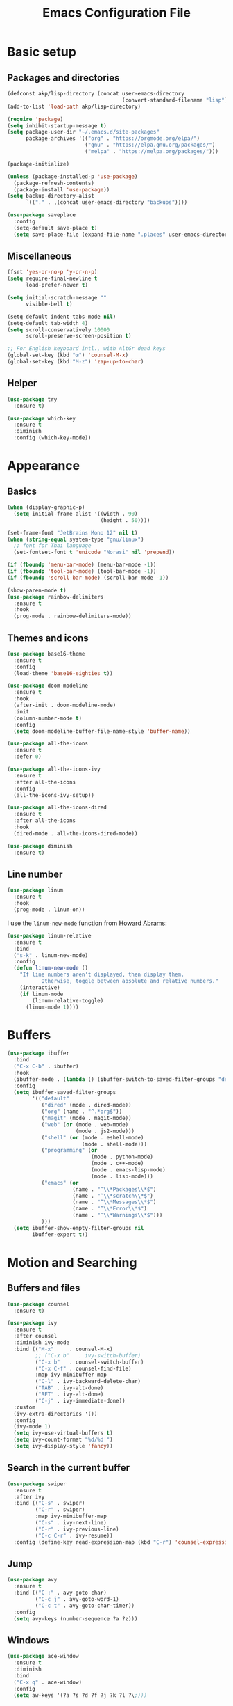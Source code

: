 #+STARTUP: overview
#+TITLE:  Emacs Configuration File

* Basic setup
** Packages and directories
  #+BEGIN_SRC emacs-lisp
    (defconst akp/lisp-directory (concat user-emacs-directory
                                         (convert-standard-filename "lisp")))
    (add-to-list 'load-path akp/lisp-directory)

    (require 'package)
    (setq inhibit-startup-message t)
    (setq package-user-dir "~/.emacs.d/site-packages"
          package-archives '(("org" . "https://orgmode.org/elpa/")
                             ("gnu" . "https://elpa.gnu.org/packages/")
                             ("melpa" . "https://melpa.org/packages/")))

    (package-initialize)

    (unless (package-installed-p 'use-package)
      (package-refresh-contents)
      (package-install 'use-package))
    (setq backup-directory-alist
          `(("." . ,(concat user-emacs-directory "backups"))))

    (use-package saveplace
      :config
      (setq-default save-place t)
      (setq save-place-file (expand-file-name ".places" user-emacs-directory)))
  #+END_SRC

** Miscellaneous
  #+BEGIN_SRC emacs-lisp
    (fset 'yes-or-no-p 'y-or-n-p)
    (setq require-final-newline t
          load-prefer-newer t)

    (setq initial-scratch-message ""
          visible-bell t)

    (setq-default indent-tabs-mode nil)
    (setq-default tab-width 4)
    (setq scroll-conservatively 10000
          scroll-preserve-screen-position t)

    ;; For English keyboard intl., with AltGr dead keys
    (global-set-key (kbd "œ") 'counsel-M-x)
    (global-set-key (kbd "M-z") 'zap-up-to-char)
  #+END_SRC

** Helper
   #+BEGIN_SRC emacs-lisp
     (use-package try
       :ensure t)

     (use-package which-key
       :ensure t
       :diminish
       :config (which-key-mode))
   #+END_SRC


* Appearance
** Basics
   #+BEGIN_SRC emacs-lisp
     (when (display-graphic-p)
       (setq initial-frame-alist '((width . 90)
                                   (height . 50))))

     (set-frame-font "JetBrains Mono 12" nil t)
     (when (string-equal system-type "gnu/linux")
       ;; font for Thai language
       (set-fontset-font t 'unicode "Norasi" nil 'prepend))

     (if (fboundp 'menu-bar-mode) (menu-bar-mode -1))
     (if (fboundp 'tool-bar-mode) (tool-bar-mode -1))
     (if (fboundp 'scroll-bar-mode) (scroll-bar-mode -1))

     (show-paren-mode t)
     (use-package rainbow-delimiters
       :ensure t
       :hook
       (prog-mode . rainbow-delimiters-mode))
   #+END_SRC

** Themes and icons
   #+BEGIN_SRC emacs-lisp
     (use-package base16-theme
       :ensure t
       :config
       (load-theme 'base16-eighties t))

     (use-package doom-modeline
       :ensure t
       :hook
       (after-init . doom-modeline-mode)
       :init
       (column-number-mode t)
       :config
       (setq doom-modeline-buffer-file-name-style 'buffer-name))

     (use-package all-the-icons
       :ensure t
       :defer 0)

     (use-package all-the-icons-ivy
       :ensure t
       :after all-the-icons
       :config
       (all-the-icons-ivy-setup))

     (use-package all-the-icons-dired
       :ensure t
       :after all-the-icons
       :hook
       (dired-mode . all-the-icons-dired-mode))

     (use-package diminish
       :ensure t)
   #+END_SRC

** Line number
   #+BEGIN_SRC emacs-lisp
     (use-package linum
       :ensure t
       :hook
       (prog-mode . linum-on))
   #+END_SRC

   I use the =linum-new-mode= function from [[https://github.com/howardabrams/dot-files/blob/master/emacs.org#line-numbers][Howard Abrams]]:
   #+BEGIN_SRC emacs-lisp
     (use-package linum-relative
       :ensure t
       :bind
       ("s-k" . linum-new-mode)
       :config
       (defun linum-new-mode ()
         "If line numbers aren't displayed, then display them.
                Otherwise, toggle between absolute and relative numbers."
         (interactive)
         (if linum-mode
             (linum-relative-toggle)
           (linum-mode 1))))
   #+END_SRC


* Buffers
  #+BEGIN_SRC emacs-lisp
    (use-package ibuffer
      :bind
      ("C-x C-b" . ibuffer)
      :hook
      (ibuffer-mode . (lambda () (ibuffer-switch-to-saved-filter-groups "default")))
      :config
      (setq ibuffer-saved-filter-groups
            '(("default"
               ("dired" (mode . dired-mode))
               ("org" (name . "^.*org$"))
               ("magit" (mode . magit-mode))
               ("web" (or (mode . web-mode)
                          (mode . js2-mode)))
               ("shell" (or (mode . eshell-mode)
                            (mode . shell-mode)))
               ("programming" (or
                               (mode . python-mode)
                               (mode . c++-mode)
                               (mode . emacs-lisp-mode)
                               (mode . lisp-mode)))
               ("emacs" (or
                         (name . "^\\*Packages\\*$")
                         (name . "^\\*scratch\\*$")
                         (name . "^\\*Messages\\*$")
                         (name . "^\\*Error\\*$")
                         (name . "^\\*Warnings\\*$")))
               )))
      (setq ibuffer-show-empty-filter-groups nil
            ibuffer-expert t))
  #+END_SRC


* Motion and Searching
** Buffers and files
   #+BEGIN_SRC emacs-lisp
     (use-package counsel
       :ensure t)

     (use-package ivy
       :ensure t
       :after counsel
       :diminish ivy-mode
       :bind (("M-x"     . counsel-M-x)
              ;; ("C-x b"   . ivy-switch-buffer)
              ("C-x b"   . counsel-switch-buffer)
              ("C-x C-f" . counsel-find-file)
              :map ivy-minibuffer-map
              ("C-l" . ivy-backward-delete-char)
              ("TAB" . ivy-alt-done)
              ("RET" . ivy-alt-done)
              ("C-j" . ivy-immediate-done))
       :custom
       (ivy-extra-directories '())
       :config
       (ivy-mode 1)
       (setq ivy-use-virtual-buffers t)
       (setq ivy-count-format "%d/%d ")
       (setq ivy-display-style 'fancy))
   #+END_SRC

** Search in the current buffer
   #+BEGIN_SRC emacs-lisp
     (use-package swiper
       :ensure t
       :after ivy
       :bind (("C-s" . swiper)
              ("C-r" . swiper)
              :map ivy-minibuffer-map
              ("C-s" . ivy-next-line)
              ("C-r" . ivy-previous-line)
              ("C-c C-r" . ivy-resume))
       :config (define-key read-expression-map (kbd "C-r") 'counsel-expression-history))
   #+END_SRC

** Jump
   #+BEGIN_SRC emacs-lisp
     (use-package avy
       :ensure t
       :bind (("C-:" . avy-goto-char)
              ("C-c j" . avy-goto-word-1)
              ("C-c t" . avy-goto-char-timer))
       :config
       (setq avy-keys (number-sequence ?a ?z)))
   #+END_SRC

** Windows
   #+BEGIN_SRC emacs-lisp
     (use-package ace-window
       :ensure t
       :diminish
       :bind
       ("C-x q" . ace-window)
       :config
       (setq aw-keys '(?a ?s ?d ?f ?j ?k ?l ?\;)))
   #+END_SRC
   

* Editing
** Undo and redo
   #+BEGIN_SRC emacs-lisp
     (use-package undo-tree
       :ensure t
       :diminish
       :config
       (global-undo-tree-mode 1)
       (defalias 'redo 'undo-tree-redo))
   #+END_SRC

** Smartparens
   #+BEGIN_SRC emacs-lisp
     (use-package smartparens
       :ensure t
       :diminish
       :bind
       (("C-)" . sp-forward-slurp-sexp)
        ("C-(" . sp-backward-slurp-sexp)
        ("C-}" . sp-forward-barf-sexp)
        ("C-{" . sp-backward-barf-sexp)
        ("M-<delete>" . sp-unwrap-sexp)
        ("M-<backspace>" . sp-backward-unwrap-sexp))
       :hook
       ((prog-mode . smartparens-mode)
        (org-mode . smartparens-mode))
       :config
       (require 'smartparens-config)
       (sp-local-pair 'lisp-mode "'" nil :actions nil)
       (sp-local-pair 'emacs-lisp-mode "'" nil :actions nil))
   #+END_SRC

** Expand region
   #+BEGIN_SRC emacs-lisp
     (use-package expand-region
       :ensure t
       :bind
       ("C-." . er/expand-region))
   #+END_SRC

** Unfill paragraph
   #+BEGIN_SRC emacs-lisp
     (use-package unfill
       :ensure t
       :bind ([remap fill-paragraph] . unfill-toggle))
   #+END_SRC

** Folding and unfolding
   #+BEGIN_SRC emacs-lisp
    (use-package origami
      :ensure t
      ;; :disabled t
      :diminish
      :bind
      (("C-c c" . origami-recursively-toggle-node)
       ("C-c o" . origami-open-node-recursively)
       ("C-c O" . origami-show-only-node)
       ("C-c S" . origami-open-all-nodes))
      :hook
      (prog-mode . (lambda () (origami-mode))))
   #+END_SRC

** Highlight some keywords
   #+BEGIN_SRC emacs-lisp
     (use-package prog-mode
       :hook
       (prog-mode . (lambda () (font-lock-add-keywords
                           nil
                           '(("\\(FIX\\|TODO\\|!!!\\):" 1 font-lock-warning-face t))))))
   #+END_SRC


* Project and code management
** Magit
   #+BEGIN_SRC emacs-lisp
     (use-package magit
       :ensure t
       :bind ("C-x g" . magit-status))
   #+END_SRC

** Projectile
   #+BEGIN_SRC emacs-lisp
     (use-package projectile
       :ensure t
       :config
       (setq projectile-completion-system 'ivy))

     (use-package counsel-projectile
       :ensure t
       :bind
       ("C-c p" . projectile-command-map)
       :config
       (counsel-projectile-mode 1))
   #+END_SRC

** Dumb jump
   #+BEGIN_SRC emacs-lisp
     (use-package dumb-jump
       :ensure t
       :bind (("M-g o" . dumb-jump-go-other-window)
              ("M-g j" . dumb-jump-go)
              ("M-g b" . dumb-jump-back)
              ("M-g i" . dumb-jump-go-prompt)
              ("M-g x" . dumb-jump-go-prefer-external)
              ("M-g z" . dumb-jump-go-prefer-external-other-window))
       :config
       (setq dumb-jump-selector 'ivy))
   #+END_SRC

** Silversearcher
   #+BEGIN_SRC emacs-lisp
     (use-package ag
       :ensure t)
   #+END_SRC

** Neotree
   #+BEGIN_SRC emacs-lisp
     (use-package neotree
       :ensure t
       :bind
       ([f8] . neotree-toggle)
       :config
       (setq neo-theme (if (display-graphic-p) 'icons 'arrow)))
   #+END_SRC


* Completion and checking
** Company
   #+BEGIN_SRC emacs-lisp
     (use-package company
       :ensure t
       :diminish
       :bind
       ("M-/" . company-complete)
       :hook
       (after-init . global-company-mode)
       :config
       (use-package company-quickhelp
         :ensure t
         :config
         (company-quickhelp-mode 1))
       (setq company-idle-delay 0.2))
   #+END_SRC

** LSP Mode
   #+BEGIN_SRC emacs-lisp
     (use-package lsp-mode
       :ensure t
       :defer t
       :bind
       (:map lsp-mode-map ("C-c C-f" . lsp-format-buffer))
       :diminish eldoc-mode
       :commands lsp
       :hook
       (python-mode . lsp)
       :custom
       (lsp-auto-guess-root nil)
       (lsp-prefer-flymake nil)
       :config
       (require 'init-python)
       (require 'init-cc))

     (use-package company-lsp
       :ensure t
       :config
       (setq company-lsp-enable-snippet t)
       (push 'company-lsp company-backends))
   #+END_SRC

   #+BEGIN_SRC emacs-lisp
     (use-package lsp-ui
       :ensure t
       :diminish
       :bind (:map lsp-ui-mode-map
                   ([remap xref-find-definitions] . lsp-ui-peek-find-definitions)
                   ([remap xref-find-references] . lsp-ui-peek-find-references)
                   ("C-c l" . lsp-ui-imenu)
                   )
       :hook
       (lsp-mode . lsp-ui-mode)
       :custom-face
       (lsp-ui-doc-background ((nil (:background "#555555"))))
       (lsp-ui-doc-header ((t (:inherit (font-lock-string-face italic)))))
       :custom
       (lsp-ui-doc-enable t)
       (lsp-ui-doc-include-signature t)
       (lsp-ui-doc-position 'top)
       (lsp-ui-sideline-enable t)
       :config
       (defadvice lsp-ui-imenu (after hide-lsp-ui-imenu-mode-line activate)
         (setq mode-line-format nil)))
   #+END_SRC

** Yasnippet
   #+BEGIN_SRC emacs-lisp
     (use-package yasnippet
       :ensure t
       :diminish yas-minor-mode
       :config
       (yas-global-mode 1))
   #+END_SRC

** Flycheck
   #+BEGIN_SRC emacs-lisp
     (use-package flycheck
       :ensure t)
   #+END_SRC


* Major modes
** CMake
   #+BEGIN_SRC emacs-lisp
     (use-package cmake-mode
       :ensure t)
   #+END_SRC


* Keep everything up to date!
  #+BEGIN_SRC emacs-lisp
    (use-package auto-package-update
      :ensure t
      :config
      (setq auto-package-update-delete-old-versions t)
      (setq auto-package-update-hide-results t)
      (auto-package-update-maybe))
  #+END_SRC


* Show initializing time
  #+BEGIN_SRC emacs-lisp
    (message "Started in %s" (emacs-init-time))
  #+END_SRC
